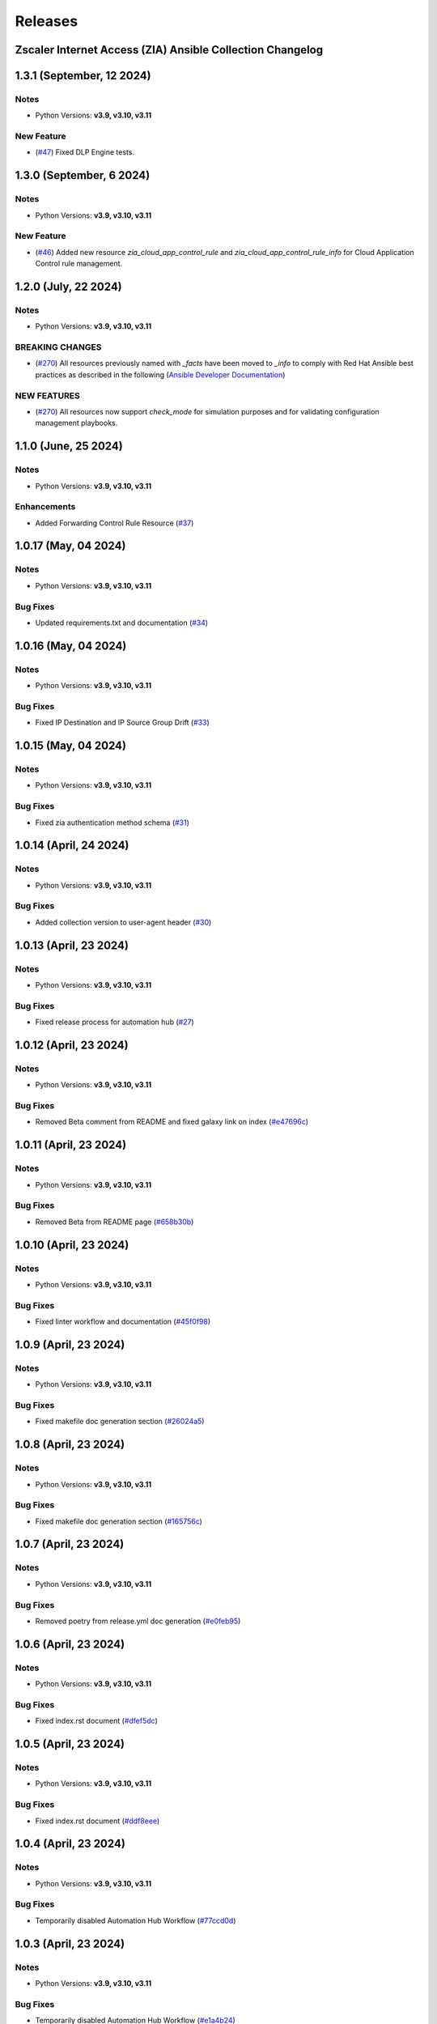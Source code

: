 .. ...........................................................................
.. © Copyright Zscaler Inc, 2024                                             .
.. ...........................................................................

======================
Releases
======================

Zscaler Internet Access (ZIA) Ansible Collection Changelog
----------------------------------------------------------

1.3.1 (September, 12 2024)
-------------------------

Notes
^^^^^

- Python Versions: **v3.9, v3.10, v3.11**

New Feature
^^^^^^^^^^^

- (`#47 <https://github.com/zscaler/ziacloud-ansible/issues/47>`_) Fixed DLP Engine tests.


1.3.0 (September, 6 2024)
-------------------------

Notes
^^^^^

- Python Versions: **v3.9, v3.10, v3.11**

New Feature
^^^^^^^^^^^

- (`#46 <https://github.com/zscaler/ziacloud-ansible/issues/46>`_) Added new resource `zia_cloud_app_control_rule` and `zia_cloud_app_control_rule_info` for Cloud Application Control rule management.


1.2.0 (July, 22 2024)
----------------------

Notes
^^^^^

- Python Versions: **v3.9, v3.10, v3.11**

BREAKING CHANGES
^^^^^^^^^^^^^^^^

- (`#270 <https://github.com/zscaler/ziacloud-ansible/issues/270>`_) All resources previously named with `_facts` have been moved to `_info` to comply with Red Hat Ansible best practices as described in the following (`Ansible Developer Documentation <https://docs.ansible.com/ansible/latest/dev_guide/developing_modules_general.html#creating-an-info-or-a-facts-module>`_)

NEW FEATURES
^^^^^^^^^^^^
- (`#270 <https://github.com/zscaler/ziacloud-ansible/issues/270>`_) All resources now support `check_mode` for simulation purposes and for validating configuration management playbooks.

1.1.0 (June, 25 2024)
----------------------

Notes
^^^^^

- Python Versions: **v3.9, v3.10, v3.11**

Enhancements
^^^^^^^^^^^^

- Added Forwarding Control Rule Resource (`#37 <https://github.com/zscaler/ziacloud-ansible/issues/37>`_)

1.0.17 (May, 04 2024)
----------------------

Notes
^^^^^

- Python Versions: **v3.9, v3.10, v3.11**

Bug Fixes
^^^^^^^^^

- Updated requirements.txt and documentation (`#34 <https://github.com/zscaler/ziacloud-ansible/issues/34>`_)

1.0.16 (May, 04 2024)
----------------------

Notes
^^^^^

- Python Versions: **v3.9, v3.10, v3.11**

Bug Fixes
^^^^^^^^^

- Fixed IP Destination and IP Source Group Drift (`#33 <https://github.com/zscaler/ziacloud-ansible/issues/33>`_)

1.0.15 (May, 04 2024)
----------------------

Notes
^^^^^

- Python Versions: **v3.9, v3.10, v3.11**

Bug Fixes
^^^^^^^^^

- Fixed zia authentication method schema (`#31 <https://github.com/zscaler/ziacloud-ansible/issues/31>`_)

1.0.14 (April, 24 2024)
------------------------

Notes
^^^^^

- Python Versions: **v3.9, v3.10, v3.11**

Bug Fixes
^^^^^^^^^

- Added collection version to user-agent header (`#30 <https://github.com/zscaler/ziacloud-ansible/issues/30>`_)

1.0.13 (April, 23 2024)
------------------------

Notes
^^^^^

- Python Versions: **v3.9, v3.10, v3.11**

Bug Fixes
^^^^^^^^^

- Fixed release process for automation hub (`#27 <https://github.com/zscaler/ziacloud-ansible/issues/27>`_)

1.0.12 (April, 23 2024)
------------------------

Notes
^^^^^

- Python Versions: **v3.9, v3.10, v3.11**

Bug Fixes
^^^^^^^^^

- Removed Beta comment from README and fixed galaxy link on index (`#e47696c <https://github.com/zscaler/ziacloud-ansible/commit/e47696cc8c4ea26e492547a76687dce8dcc71b2a>`_)

1.0.11 (April, 23 2024)
------------------------

Notes
^^^^^

- Python Versions: **v3.9, v3.10, v3.11**

Bug Fixes
^^^^^^^^^

- Removed Beta from README page (`#658b30b <https://github.com/zscaler/ziacloud-ansible/commit/658b30baa1d1f6204de53c91aeb99f394788f79d>`_)


1.0.10 (April, 23 2024)
------------------------

Notes
^^^^^

- Python Versions: **v3.9, v3.10, v3.11**

Bug Fixes
^^^^^^^^^

- Fixed linter workflow and documentation (`#45f0f98 <https://github.com/zscaler/ziacloud-ansible/commit/45f0f98fe6e6eebfb83dab7775c847d845ede585>`_)

1.0.9 (April, 23 2024)
----------------------

Notes
^^^^^

- Python Versions: **v3.9, v3.10, v3.11**

Bug Fixes
^^^^^^^^^

- Fixed makefile doc generation section (`#26024a5 <https://github.com/zscaler/ziacloud-ansible/commit/26024a5073e9b2338b1f656d4ceef54f0f2e131a>`_)

1.0.8 (April, 23 2024)
----------------------

Notes
^^^^^

- Python Versions: **v3.9, v3.10, v3.11**

Bug Fixes
^^^^^^^^^

- Fixed makefile doc generation section (`#165756c <https://github.com/zscaler/ziacloud-ansible/commit/165756cdab765b556c0a82e4fb01f0612b96bc41>`_)

1.0.7 (April, 23 2024)
----------------------

Notes
^^^^^

- Python Versions: **v3.9, v3.10, v3.11**

Bug Fixes
^^^^^^^^^

- Removed poetry from release.yml doc generation (`#e0feb95 <https://github.com/zscaler/ziacloud-ansible/commit/e0feb95affb02877cb2c8471dae9137f56d20ccf>`_)

1.0.6 (April, 23 2024)
----------------------

Notes
^^^^^

- Python Versions: **v3.9, v3.10, v3.11**

Bug Fixes
^^^^^^^^^

- Fixed index.rst document (`#dfef5dc <https://github.com/zscaler/ziacloud-ansible/commit/dfef5dc53b63c3aa7f04bfa9809fdbcc3c06472d>`_)

1.0.5 (April, 23 2024)
----------------------

Notes
^^^^^

- Python Versions: **v3.9, v3.10, v3.11**

Bug Fixes
^^^^^^^^^

- Fixed index.rst document (`#ddf8eee <https://github.com/zscaler/ziacloud-ansible/commit/ddf8eee851c2e24af6383d39e6535d8e714e51c1>`_)


1.0.4 (April, 23 2024)
----------------------

Notes
^^^^^

- Python Versions: **v3.9, v3.10, v3.11**

Bug Fixes
^^^^^^^^^

- Temporarily disabled Automation Hub Workflow (`#77ccd0d <https://github.com/zscaler/ziacloud-ansible/commit/77ccd0d306de88422f0718bdfa88c888c41e3042>`_)


1.0.3 (April, 23 2024)
----------------------

Notes
^^^^^

- Python Versions: **v3.9, v3.10, v3.11**

Bug Fixes
^^^^^^^^^

- Temporarily disabled Automation Hub Workflow (`#e1a4b24 <https://github.com/zscaler/ziacloud-ansible/commit/e1a4b24bb0a0d669073ce79cda7d197ea73c69f7>`_)


1.0.2 (April, 23 2024)
----------------------

Notes
^^^^^

- Python Versions: **v3.9, v3.10, v3.11**

Bug Fixes
^^^^^^^^^

- Temporarily disabled Automation Hub Workflow (`#78b77bd <https://github.com/zscaler/ziacloud-ansible/commit/78b77bdb1c576306d2c130784a6956e28d8224d6>`_)

1.0.1 (April, 23 2024)
----------------------

Notes
^^^^^

- Python Versions: **v3.9, v3.10, v3.11**

Bug Fixes
^^^^^^^^^

- Temporarily disabled Automation Hub Workflow (`#66a363f <https://github.com/zscaler/ziacloud-ansible/commit/66a363fc3541ab8998f8bd2d0ab5acd2934f0665>`_)

1.0.0 (April, 22 2024)
----------------------

Notes
^^^^^

- Python Versions: **v3.9, v3.10, v3.11**

* Initial release of Zscaler Internet Access Automation collection, referred to as `ziacloud`
  which is part of the Red Hat® Ansible Certified Content.

What's New
----------


Availability
------------

* `Galaxy`_
* `GitHub`_

.. _GitHub:
   https://github.com/zscaler/ziacloud-ansible

.. _Galaxy:
   https://galaxy.ansible.com/ui/repo/published/zscaler/ziacloud/

.. _Automation Hub:
   https://www.ansible.com/products/automation-hub
